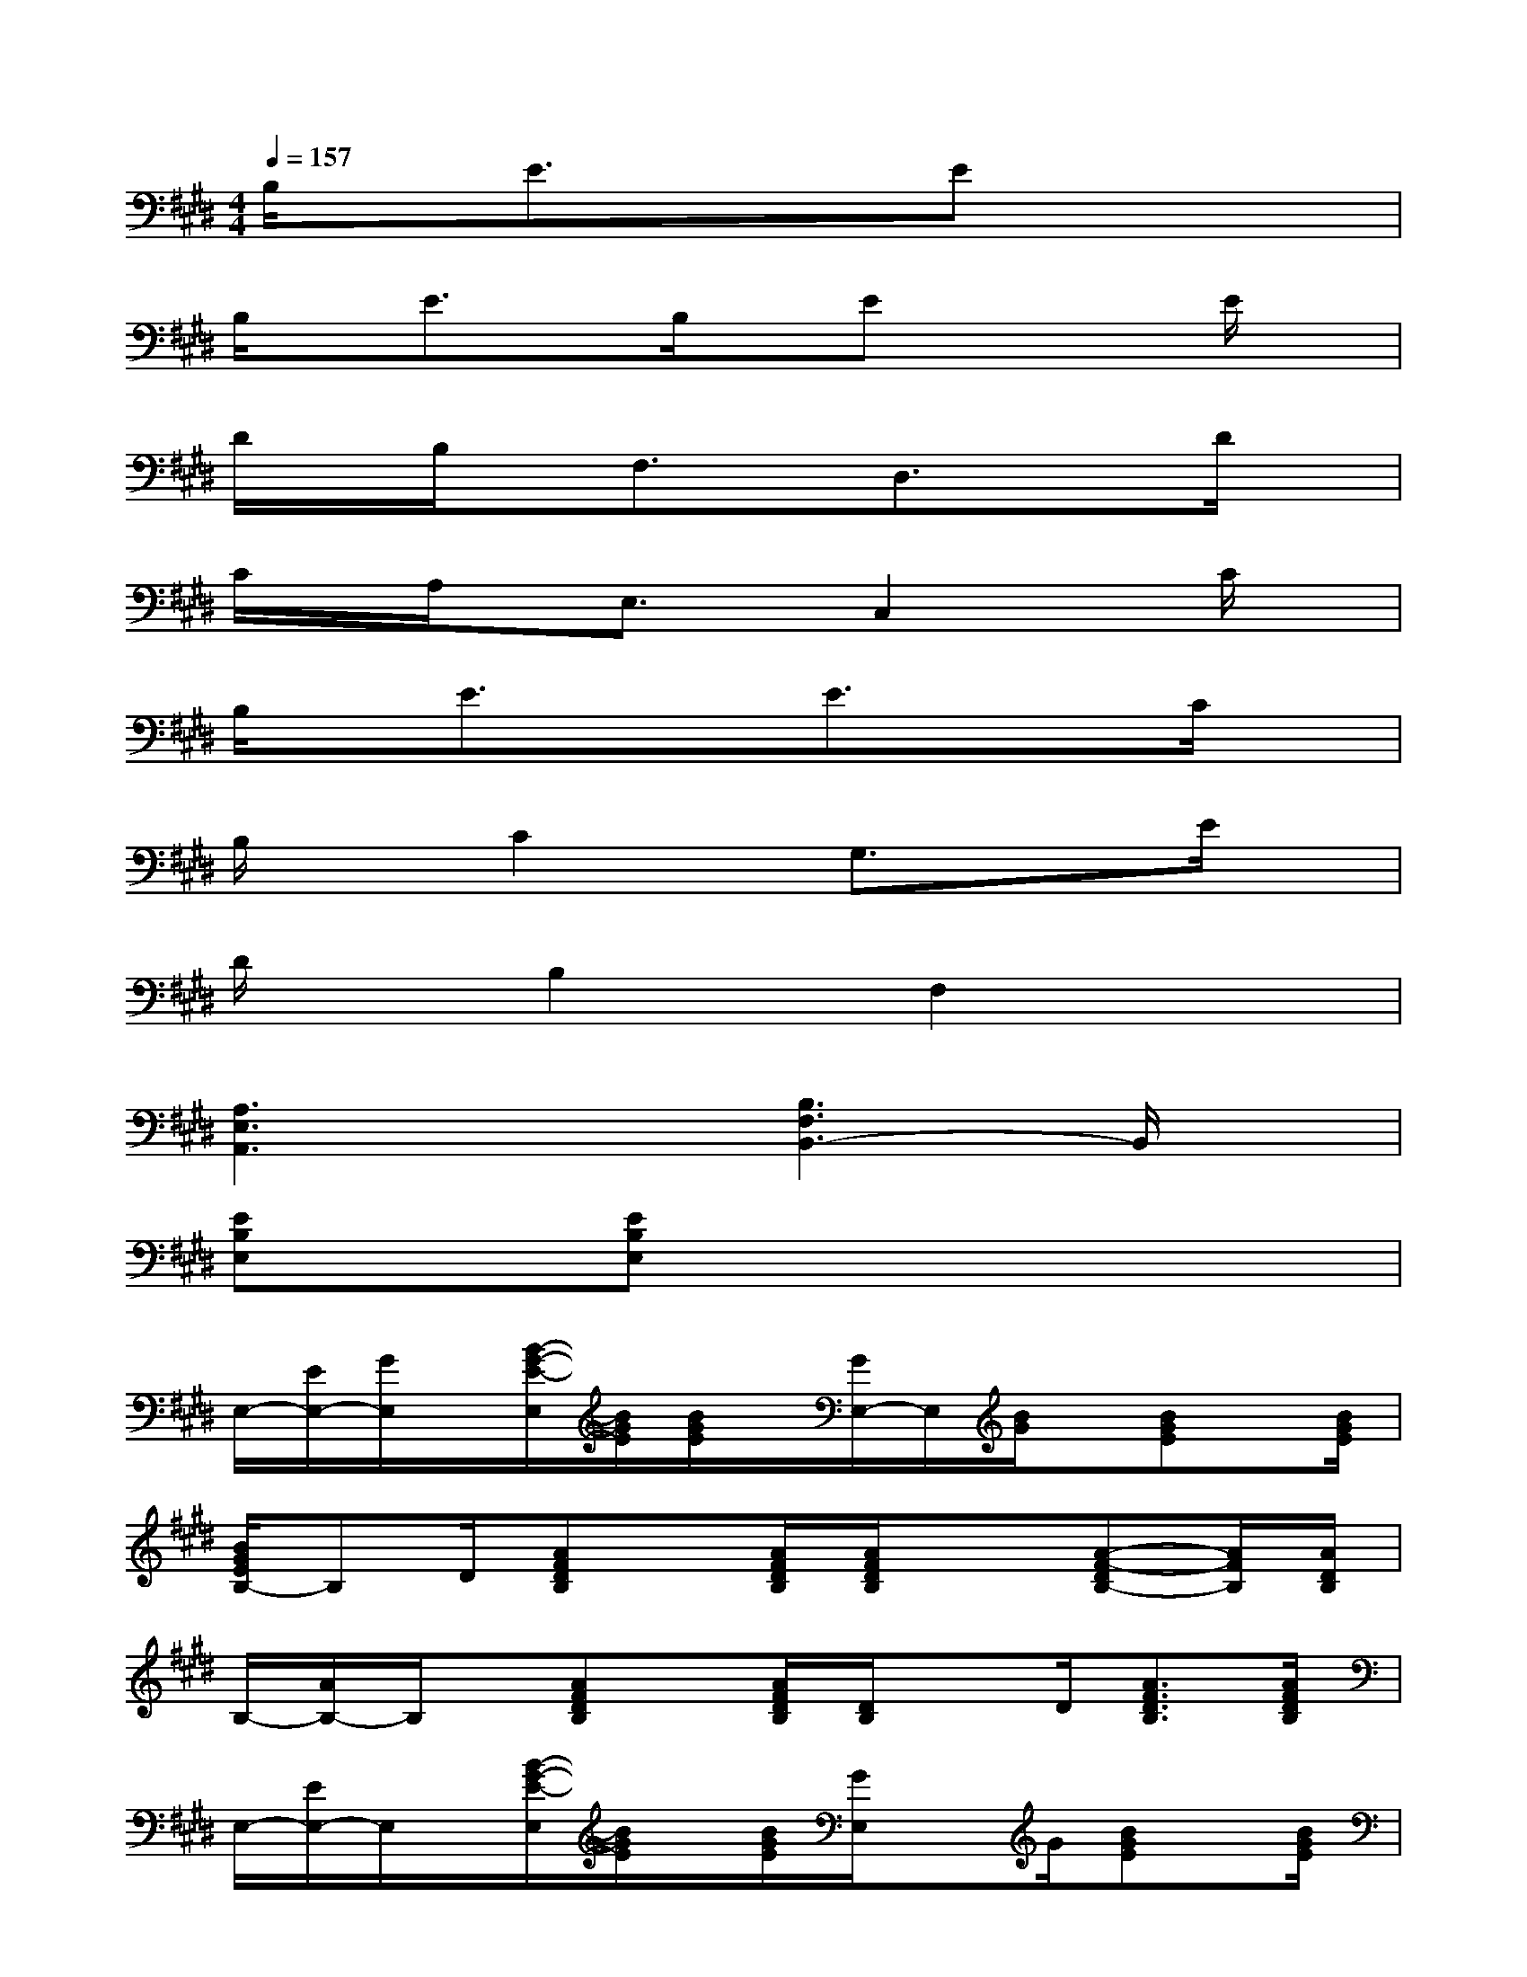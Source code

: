 X:1
T:
M:4/4
L:1/8
Q:1/4=157
K:E%4sharps
V:1
B,/2x/2E3/2x3/2Ex3|
B,/2x/2E3/2x/2B,/2x/2Ex2E/2x/2|
D/2x/2B,/2x/2F,3/2x/2D,3/2x3/2D/2x/2|
C/2x/2A,/2x/2E,3/2x/2C,2xC/2x/2|
B,/2x/2E3/2x3/2E3/2x3/2C/2x/2|
B,/2xC2x/2G,3/2x3/2E/2x/2|
D/2xB,2x/2F,2x2|
[A,3E,3A,,3]x[B,3F,3B,,3-]B,,/2x/2|
[EB,E,]x[EB,E,]x4x|
E,/2-[E/2E,/2-][G/2E,/2]x/2[B/2-G/2-E/2-E,/2][B/2G/2E/2][B/2G/2E/2]x/2[G/2E,/2-]E,/2[B/2G/2]x/2[BGE]x/2[B/2G/2E/2]|
[B/2G/2E/2B,/2-]B,D/2[AFDB,]x/2[A/2F/2D/2B,/2][A/2F/2D/2B,/2]x3/2[A-F-DB,-][A/2F/2B,/2][A/2D/2B,/2]|
B,/2-[A/2B,/2-]B,/2x/2[AFDB,]x/2[A/2F/2D/2B,/2][D/2B,/2]xD/2[A3/2F3/2D3/2B,3/2][A/2F/2D/2B,/2]|
E,/2-[E/2E,/2-]E,/2x/2[B/2-G/2-E/2-E,/2][B/2G/2E/2]x/2[B/2G/2E/2][G/2E,/2]xG/2[BGE]x/2[B/2G/2E/2]|
E,/2-[E/2E,/2-]E,/2x/2[B/2-G/2-E/2-][B/2G/2E/2E,/2]x/2[B/2G/2E/2][G/2E,/2]xG/2[BGE]x/2[B/2G/2E/2]|
B,>D[AFDB,]x/2[A/2F/2D/2B,/2][A/2F/2D/2B,/2]x3/2[AF-DB,]F/2[A/2D/2B,/2]|
B,/2-[A/2B,/2-]B,/2-B,/2[AFDB,]x/2[A/2F/2D/2B,/2][D/2B,/2]xD/2[A3/2F3/2D3/2B,3/2][A/2F/2D/2B,/2]